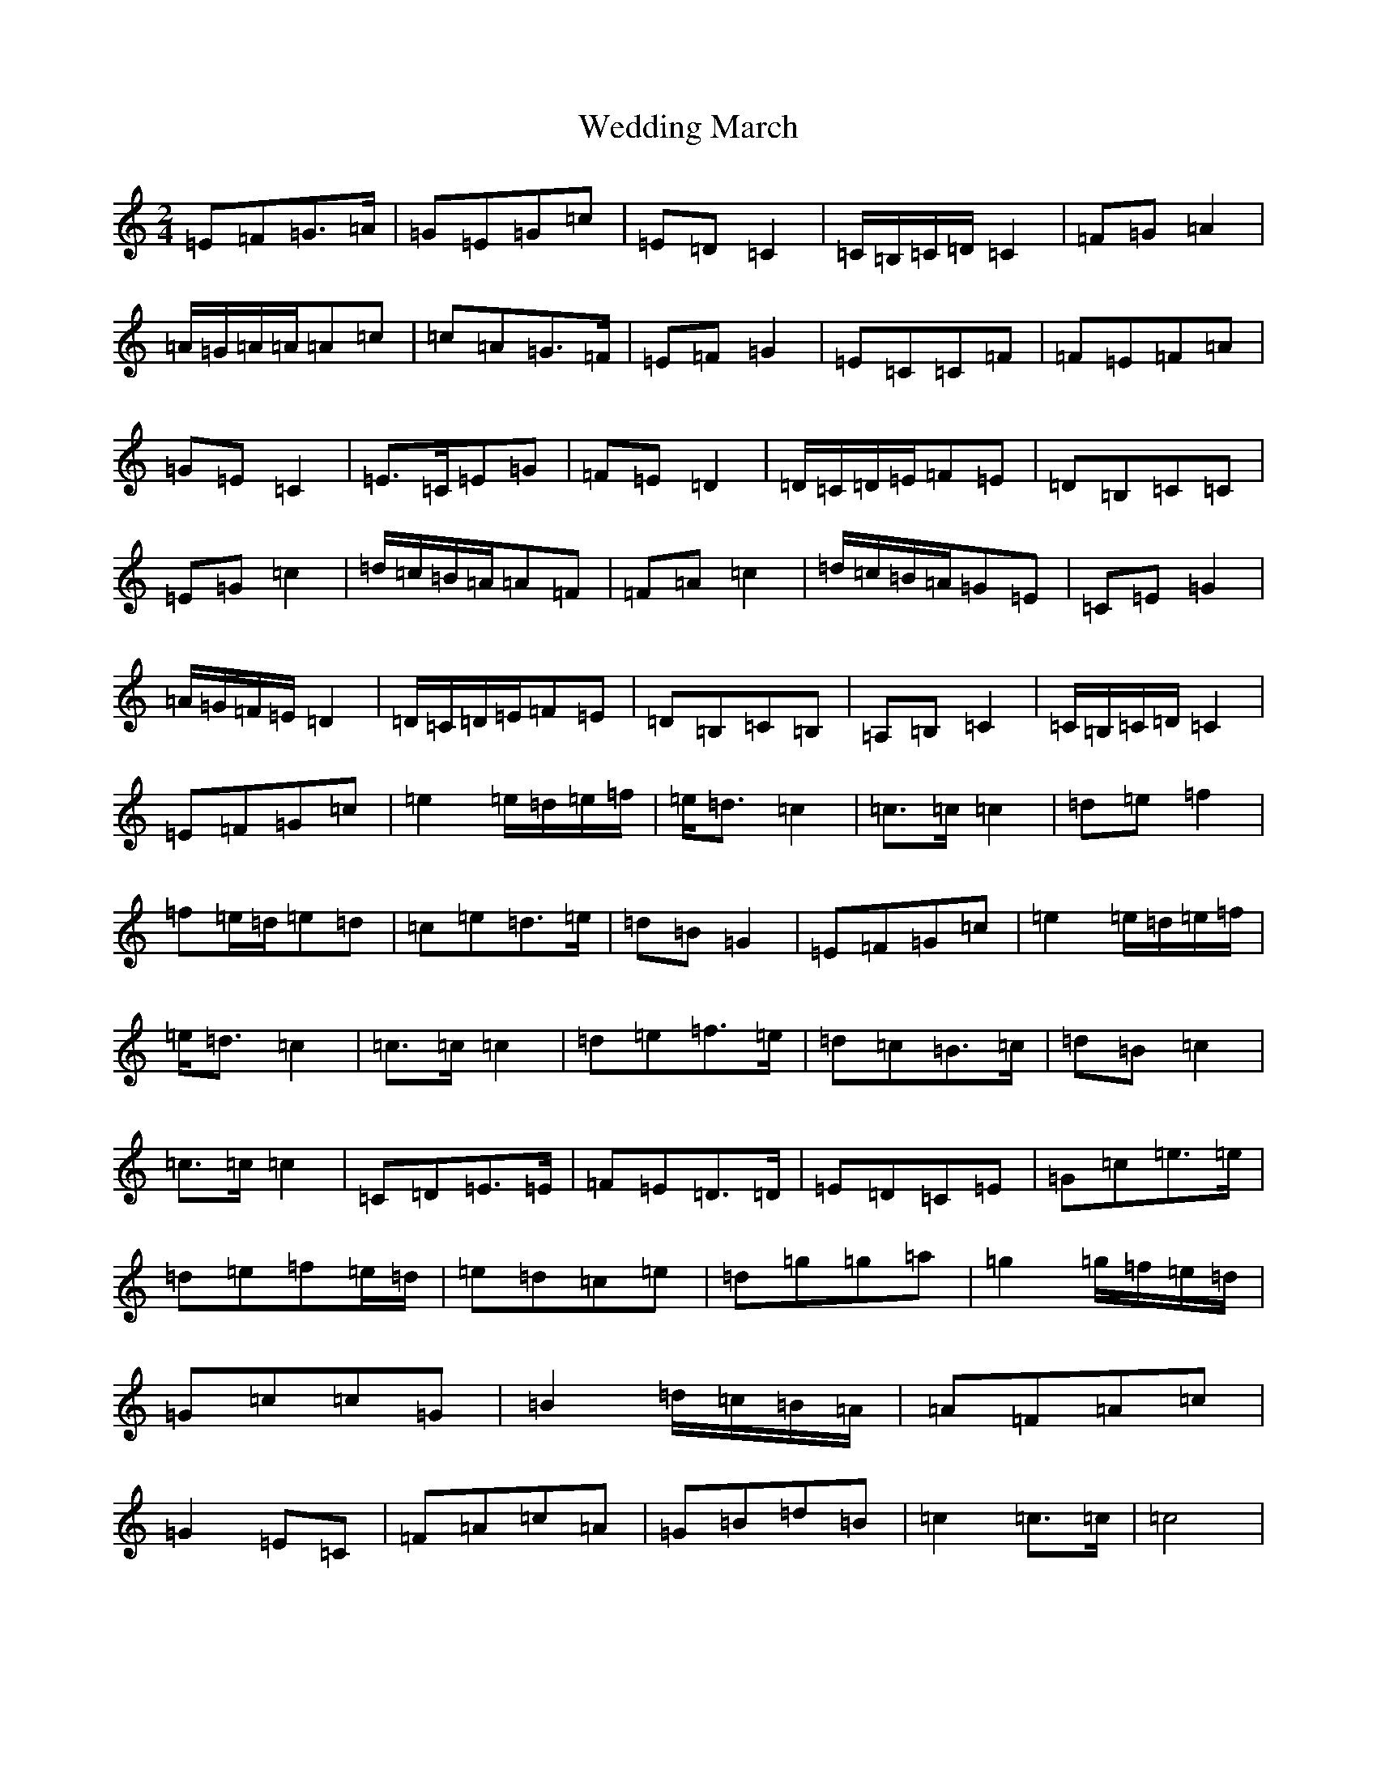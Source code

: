 X: 22227
T: Wedding March
S: https://thesession.org/tunes/3913#setting3913
R: polka
M:2/4
L:1/8
K: C Major
=E=F=G>=A|=G=E=G=c|=E=D=C2|=C/2=B,/2=C/2=D/2=C2|=F=G=A2|=A/2=G/2=A/2=A/2=A=c|=c=A=G>=F|=E=F=G2|=E=C=C=F|=F=E=F=A|=G=E=C2|=E>=C=E=G|=F=E=D2|=D/2=C/2=D/2=E/2=F=E|=D=B,=C=C|=E=G=c2|=d/2=c/2=B/2=A/2=A=F|=F=A=c2|=d/2=c/2=B/2=A/2=G=E|=C=E=G2|=A/2=G/2=F/2=E/2=D2|=D/2=C/2=D/2=E/2=F=E|=D=B,=C=B,|=A,=B,=C2|=C/2=B,/2=C/2=D/2=C2|=E=F=G=c|=e2=e/2=d/2=e/2=f/2|=e<=d=c2|=c>=c=c2|=d=e=f2|=f=e/2=d/2=e=d|=c=e=d>=e|=d=B=G2|=E=F=G=c|=e2=e/2=d/2=e/2=f/2|=e<=d=c2|=c>=c=c2|=d=e=f>=e|=d=c=B>=c|=d=B=c2|=c>=c=c2|=C=D=E>=E|=F=E=D>=D|=E=D=C=E|=G=c=e>=e|=d=e=f=e/2=d/2|=e=d=c=e|=d=g=g=a|=g2=g/2=f/2=e/2=d/2|=G=c=c=G|=B2=d/2=c/2=B/2=A/2|=A=F=A=c|=G2=E=C|=F=A=c=A|=G=B=d=B|=c2=c>=c|=c4|